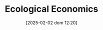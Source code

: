 #+title:      Ecological Economics
#+date:       [2025-02-02 dom 12:20]
#+filetags:   :schoolofthought:
#+identifier: 20250202T122013
#+OPTIONS: num:nil ^:{} toc:nil
